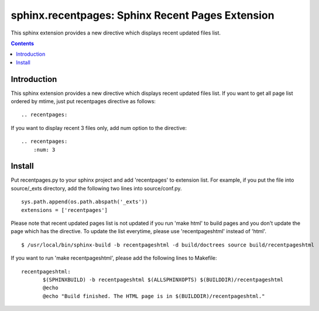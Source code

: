 ==================================================
sphinx.recentpages:  Sphinx Recent Pages Extension
==================================================

This sphinx extension provides a new directive which displays recent updated files list.

.. contents::
   :depth: 2


Introduction
============

This sphinx extension provides a new directive which displays recent updated files list.
If you want to get all page list ordered by mtime, just put recentpages directive as follows:

::

  .. recentpages:


If you want to display recent 3 files only, add num option to the directive:
  
::

  .. recentpages:
      :num: 3

  

Install
=======

Put recentpages.py to your sphinx project and add 'recentpages' to extension list.
For example, if you put the file into source/_exts directory, add the following two lines into source/conf.py.

::

  sys.path.append(os.path.abspath('_exts'))
  extensions = ['recentpages']


Please note that recent updated pages list is not updated if you run 'make html' to build pages and you don't update the page which has the directive.
To update the list everytime, please use 'recentpageshtml' instead of 'html'.

::

  $ /usr/local/bin/sphinx-build -b recentpageshtml -d build/doctrees source build/recentpageshtml

If you want to run 'make recentpageshtml', please add the following lines to Makefile:
  
::

  recentpageshtml:
         $(SPHINXBUILD) -b recentpageshtml $(ALLSPHINXOPTS) $(BUILDDIR)/recentpageshtml
         @echo
         @echo "Build finished. The HTML page is in $(BUILDDIR)/recentpageshtml."


